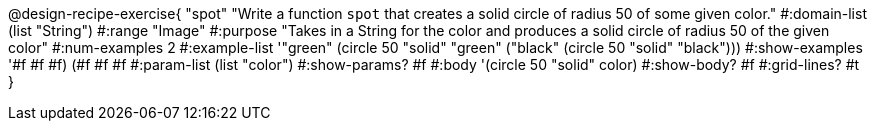 @design-recipe-exercise{ "spot" 
"Write a function `spot` that creates a solid circle of radius 50 of some given color."
  #:domain-list (list "String")
  #:range "Image"
  #:purpose "Takes in a String for the color and produces a solid circle of radius 50 of the given color"
  #:num-examples 2
  #:example-list '(("green" (circle 50 "solid" "green"))
                   ("black" (circle 50 "solid" "black")))
  #:show-examples '((#f #f #f) (#f #f #f))
  #:param-list (list "color")
  #:show-params? #f
  #:body '(circle 50 "solid" color)
  #:show-body? #f #:grid-lines? #t }
